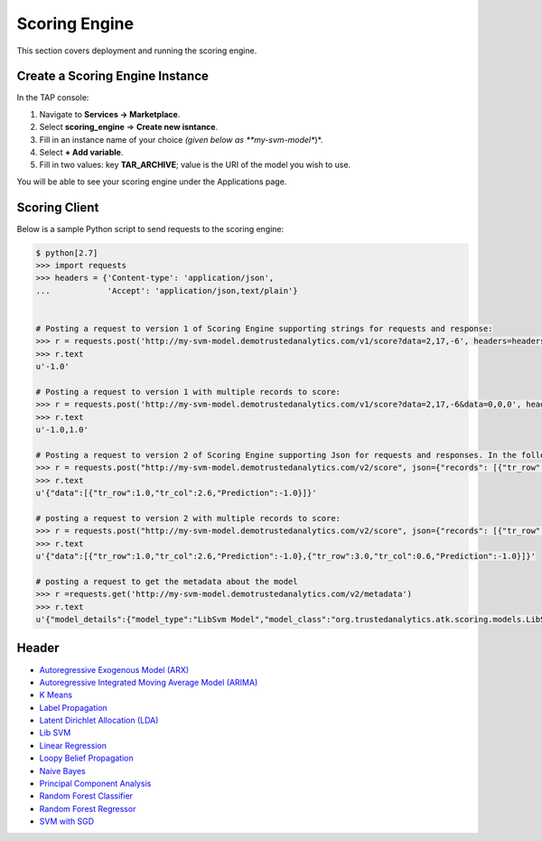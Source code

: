 .. _ad_scoring_engine:
Scoring Engine
==============

This section covers deployment and running the scoring engine.


Create a Scoring Engine Instance
--------------------------------

In the TAP console:

1) Navigate to **Services -> Marketplace**.
2) Select **scoring_engine** => **Create new isntance**.
3) Fill in an instance name of your choice *(given below as **my-svm-model**)*.
4) Select **+ Add variable**.
5) Fill in two values: key **TAR_ARCHIVE**; value is the URI of the model you wish to use.

You will be able to see your scoring engine under the Applications page.


Scoring Client
--------------

Below is a sample Python script to send requests to the scoring engine:

.. code::

    $ python[2.7]
    >>> import requests
    >>> headers = {'Content-type': 'application/json',
    ...            'Accept': 'application/json,text/plain'}


    # Posting a request to version 1 of Scoring Engine supporting strings for requests and response:
    >>> r = requests.post('http://my-svm-model.demotrustedanalytics.com/v1/score?data=2,17,-6', headers=headers)
    >>> r.text
    u'-1.0'

    # Posting a request to version 1 with multiple records to score:
    >>> r = requests.post('http://my-svm-model.demotrustedanalytics.com/v1/score?data=2,17,-6&data=0,0,0', headers=headers)
    >>> r.text
    u'-1.0,1.0'

    # Posting a request to version 2 of Scoring Engine supporting Json for requests and responses. In the following example, 'tr_row' and 'tr_col' are the names of the observation columns that the model was trained on:
    >>> r = requests.post("http://my-svm-model.demotrustedanalytics.com/v2/score", json={"records": [{"tr_row": 1.0, "tr_col": 2.6}]})
    >>> r.text
    u'{"data":[{"tr_row":1.0,"tr_col":2.6,"Prediction":-1.0}]}'

    # posting a request to version 2 with multiple records to score:
    >>> r = requests.post("http://my-svm-model.demotrustedanalytics.com/v2/score", json={"records": [{"tr_row": 1.0, "tr_col": 2.6},{"tr_row": 3.0, "tr_col": 0.6} ]})
    >>> r.text
    u'{"data":[{"tr_row":1.0,"tr_col":2.6,"Prediction":-1.0},{"tr_row":3.0,"tr_col":0.6,"Prediction":-1.0}]}'

    # posting a request to get the metadata about the model
    >>> r =requests.get('http://my-svm-model.demotrustedanalytics.com/v2/metadata')
    >>> r.text
    u'{"model_details":{"model_type":"LibSvm Model","model_class":"org.trustedanalytics.atk.scoring.models.LibSvmModel","model_reader":"org.trustedanalytics.atk.scoring.models.LibSvmModelReaderPlugin","custom_values":{}},"input":[{"name":"tr_row","value":"Double"},{"name":"tr_col","value":"Double"}],"output":[{"name":"tr_row","value":"Double"},{"name":"tr_col","value":"Double"},{"name":"Prediction","value":"Double"}]}'

Header 
------

-   `Autoregressive Exogenous Model (ARX)  <python_api/models/model-arx/publish.html>`_
-   `Autoregressive Integrated Moving Average Model (ARIMA) <python_api/models/model-arima/publish.html>`_
-   `K Means <python_api/models/model-k_means/publish.html>`_
-   `Label Propagation <python_api/graphs/graph-/label_propagation.html>`_
-   `Latent Dirichlet Allocation (LDA) <python_api/models/model-lda/publish.html>`_
-   `Lib SVM <python_api/models/model-libsvm/publish.html>`_
-   `Linear Regression <python_api/models/model-linear_regression/publish.html>`_
-   `Loopy Belief Propagation <python_api/graphs/graph-/loopy_belief_propagation.html>`_
-   `Naive Bayes <python_api/models/model-naive_bayes/publish.html>`_
-   `Principal Component Analysis <python_api/models/model-principal_components/publish.html>`_
-   `Random Forest Classifier <python_api/models/model-random_forest_classifier/publish.html>`_
-   `Random Forest Regressor <python_api/models/model-random_forest_regressor/publish.html>`_
-   `SVM with SGD <python_api/models/model-svm/publish.html>`_

